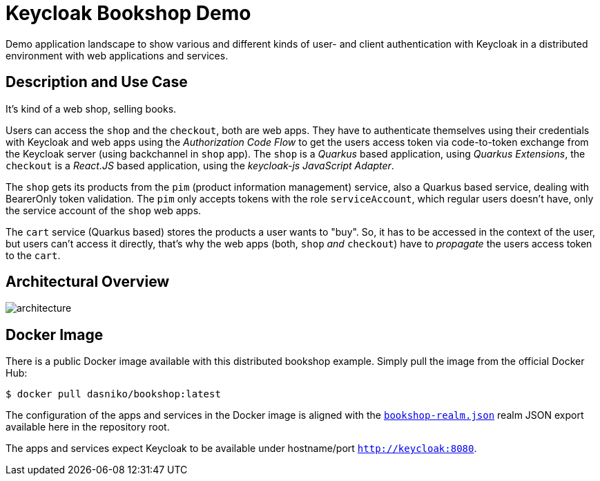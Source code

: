 = Keycloak Bookshop Demo

Demo application landscape to show various and different kinds of user- and client authentication with Keycloak in a distributed environment with web applications and services.

== Description and Use Case

It's kind of a web shop, selling books.

Users can access the `shop` and the `checkout`, both are web apps.
They have to authenticate themselves using their credentials with Keycloak and web apps using the _Authorization Code Flow_ to get the users access token via code-to-token exchange from the Keycloak server (using backchannel in `shop` app).
The `shop` is a _Quarkus_ based application, using _Quarkus Extensions_, the `checkout` is a _React.JS_ based application, using the _keycloak-js JavaScript Adapter_.

The `shop` gets its products from the `pim` (product information management) service, also a Quarkus based service, dealing with BearerOnly token validation.
The `pim` only accepts tokens with the role `serviceAccount`, which regular users doesn't have, only the service account of the `shop` web apps.

The `cart` service (Quarkus based) stores the products a user wants to "buy".
So, it has to be accessed in the context of the user, but users can't access it directly, that's why the web apps (both, `shop` _and_ `checkout`) have to _propagate_ the users access token to the `cart`.

== Architectural Overview

image:architecture.svg[]

== Docker Image

There is a public Docker image available with this distributed bookshop example.
Simply pull the image from the official Docker Hub:

  $ docker pull dasniko/bookshop:latest

The configuration of the apps and services in the Docker image is aligned with the link:./bookshop-realm.json[`bookshop-realm.json`] realm JSON export available here in the repository root.

The apps and services expect Keycloak to be available under hostname/port `http://keycloak:8080`.
